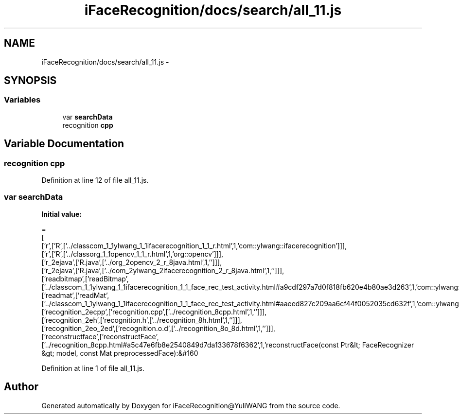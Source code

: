 .TH "iFaceRecognition/docs/search/all_11.js" 3 "Sat Jun 14 2014" "Version 1.3" "iFaceRecognition@YuliWANG" \" -*- nroff -*-
.ad l
.nh
.SH NAME
iFaceRecognition/docs/search/all_11.js \- 
.SH SYNOPSIS
.br
.PP
.SS "Variables"

.in +1c
.ti -1c
.RI "var \fBsearchData\fP"
.br
.ti -1c
.RI "recognition \fBcpp\fP"
.br
.in -1c
.SH "Variable Documentation"
.PP 
.SS "recognition cpp"

.PP
Definition at line 12 of file all_11\&.js\&.
.SS "var searchData"
\fBInitial value:\fP
.PP
.nf
=
[
  ['r',['R',['\&.\&./classcom_1_1ylwang_1_1ifacerecognition_1_1_r\&.html',1,'com::ylwang::ifacerecognition']]],
  ['r',['R',['\&.\&./classorg_1_1opencv_1_1_r\&.html',1,'org::opencv']]],
  ['r_2ejava',['R\&.java',['\&.\&./org_2opencv_2_r_8java\&.html',1,'']]],
  ['r_2ejava',['R\&.java',['\&.\&./com_2ylwang_2ifacerecognition_2_r_8java\&.html',1,'']]],
  ['readbitmap',['readBitmap',['\&.\&./classcom_1_1ylwang_1_1ifacerecognition_1_1_face_rec_test_activity\&.html#a9cdf297a7d0f818fb620e4b80ae3d263',1,'com::ylwang::ifacerecognition::FaceRecTestActivity']]],
  ['readmat',['readMat',['\&.\&./classcom_1_1ylwang_1_1ifacerecognition_1_1_face_rec_test_activity\&.html#aaeed827c209aa6cf44f0052035cd632f',1,'com::ylwang::ifacerecognition::FaceRecTestActivity']]],
  ['recognition_2ecpp',['recognition\&.cpp',['\&.\&./recognition_8cpp\&.html',1,'']]],
  ['recognition_2eh',['recognition\&.h',['\&.\&./recognition_8h\&.html',1,'']]],
  ['recognition_2eo_2ed',['recognition\&.o\&.d',['\&.\&./recognition_8o_8d\&.html',1,'']]],
  ['reconstructface',['reconstructFace',['\&.\&./recognition_8cpp\&.html#a5c47e6fb8e2540849d7da133678f6362',1,'reconstructFace(const Ptr&lt; FaceRecognizer &gt; model, const Mat preprocessedFace):&#160
.fi
.PP
Definition at line 1 of file all_11\&.js\&.
.SH "Author"
.PP 
Generated automatically by Doxygen for iFaceRecognition@YuliWANG from the source code\&.

